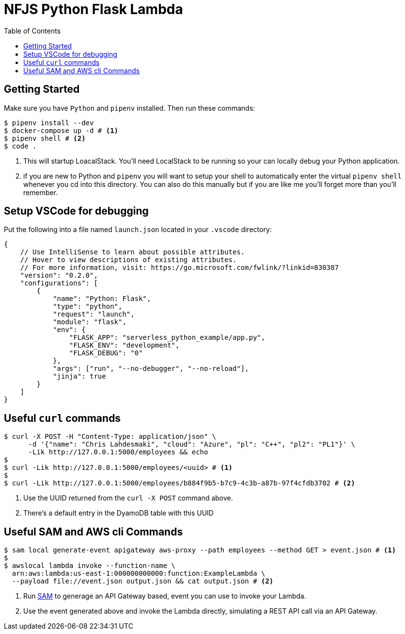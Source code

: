 = NFJS Python Flask Lambda
:toc:

== Getting Started

Make sure you have `Python` and `pipenv` installed. Then run these commands:

[source,bash]
----
$ pipenv install --dev
$ docker-compose up -d # <1>
$ pipenv shell # <2>
$ code .
----
<1> This will startup LoacalStack. You'll need LocalStack to be running so your can locally debug your Python application.

<2> if you are new to Python and `pipenv` you will want to setup your shell to automatically enter the virtual `pipenv shell` whenever you cd into this directory. You can also do this manually but if you are like me you'll forget more than you'll remember.

== Setup VSCode for debugging

Put  the following into a file named `launch.json` located in your `.vscode` directory:

[source]
----
{
    // Use IntelliSense to learn about possible attributes.
    // Hover to view descriptions of existing attributes.
    // For more information, visit: https://go.microsoft.com/fwlink/?linkid=830387
    "version": "0.2.0",
    "configurations": [
        {
            "name": "Python: Flask",
            "type": "python",
            "request": "launch",
            "module": "flask",
            "env": {
                "FLASK_APP": "serverless_python_example/app.py",
                "FLASK_ENV": "development",
                "FLASK_DEBUG": "0"
            },
            "args": ["run", "--no-debugger", "--no-reload"],
            "jinja": true
        }
    ]
}
----

== Useful `curl` commands

[source,bash]
----
$ curl -X POST -H "Content-Type: application/json" \
      -d '{"name": "Chris Lahdesmaki", "cloud": "Azure", "pl": "C++", "pl2": "PL1"}' \
      -Lik http://127.0.0.1:5000/employees && echo
$
$ curl -Lik http://127.0.0.1:5000/employees/<uuid> # <1>
$
$ curl -Lik http://127.0.0.1:5000/employees/b884f9b5-b7c9-4c3b-a87b-97f4cfdb3702 # <2>
----
<1> Use the UUID returned from the `curl -X POST` command above.

<2> There's a default entry in the DyamoDB table with this UUID

== Useful SAM and AWS cli Commands

[source,bash]
----
$ sam local generate-event apigateway aws-proxy --path employees --method GET > event.json # <1>
$
$ awslocal lambda invoke --function-name \
  arn:aws:lambda:us-east-1:000000000000:function:ExampleLambda \
  --payload file://event.json output.json && cat output.json # <2>
----
<1> Run https://docs.aws.amazon.com/serverless-application-model/latest/developerguide/what-is-sam.html[SAM] to generage an API Gateway based, event you can use to invoke your Lambda.

<2> Use the event generated above and invoke the Lambda directly, simulating a REST API call via an API Gateway.

